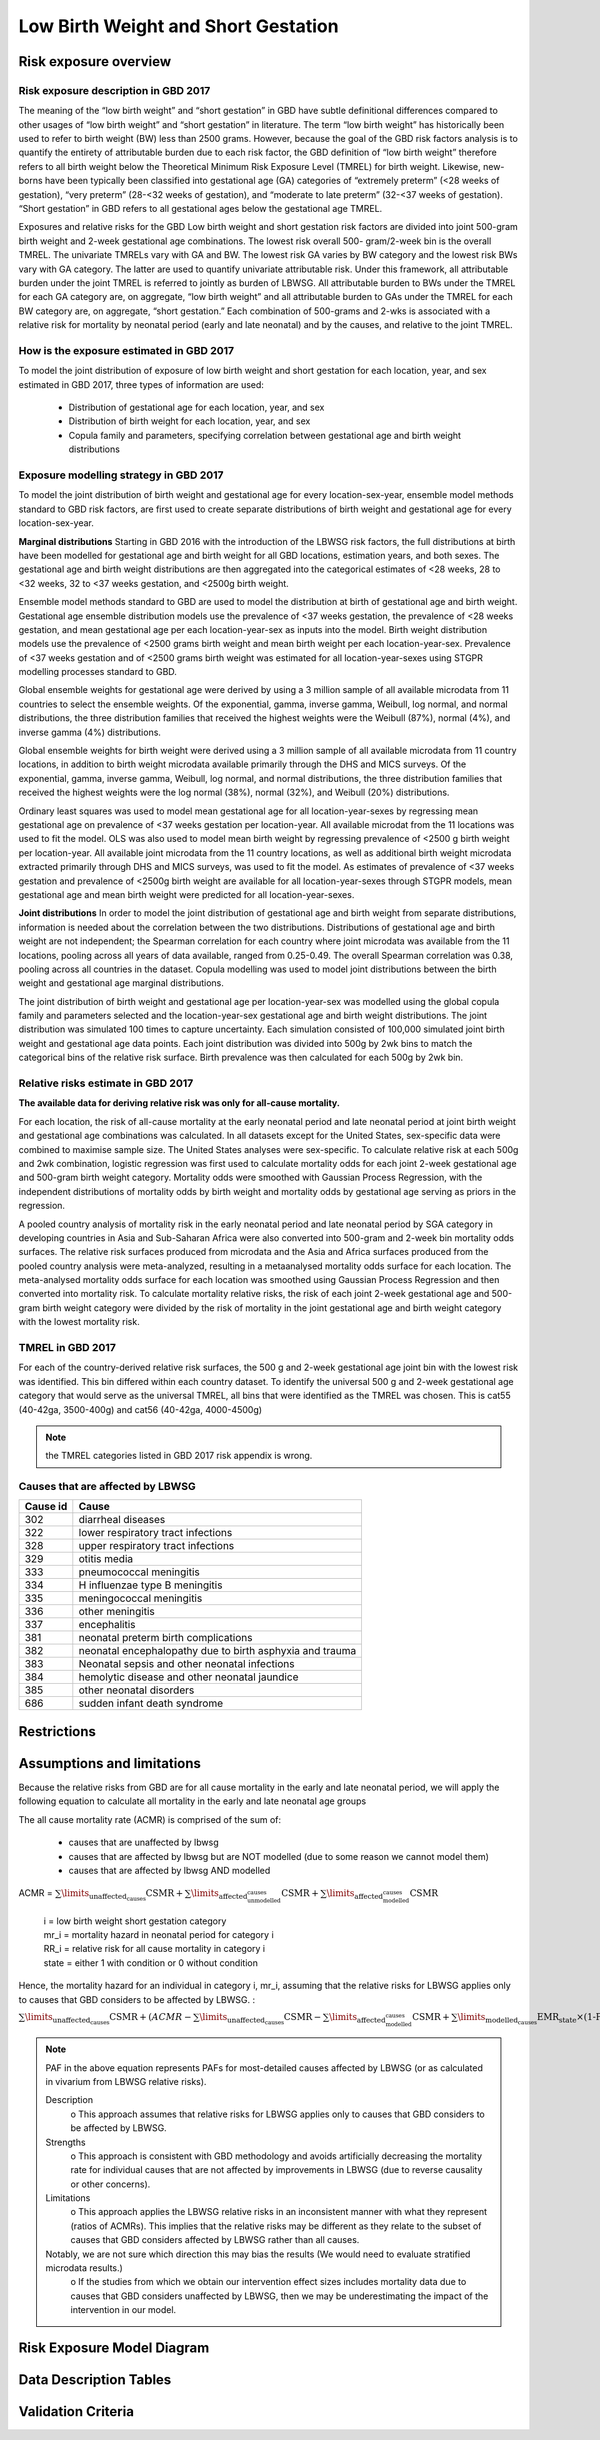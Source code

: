.. _2017_risk_lbwsg:

====================================
Low Birth Weight and Short Gestation
====================================

Risk exposure overview
++++++++++++++++++++++

Risk exposure description in GBD 2017
-------------------------------------

The meaning of the “low birth weight” and “short gestation” in GBD have subtle definitional differences
compared to other usages of “low birth weight” and “short gestation” in literature. The term “low birth
weight” has historically been used to refer to birth weight (BW) less than 2500 grams. However, because
the goal of the GBD risk factors analysis is to quantify the entirety of attributable burden due to each
risk factor, the GBD definition of “low birth weight” therefore refers to all birth weight below the
Theoretical Minimum Risk Exposure Level (TMREL) for birth weight. Likewise, new-borns have been
typically been classified into gestational age (GA) categories of “extremely preterm” (<28 weeks of
gestation), “very preterm” (28-<32 weeks of gestation), and “moderate to late preterm” (32-<37 weeks
of gestation). “Short gestation” in GBD refers to all gestational ages below the gestational age TMREL.

Exposures and relative risks for the GBD Low birth weight and short gestation risk factors are divided
into joint 500-gram birth weight and 2-week gestational age combinations. The lowest risk overall 500-
gram/2-week bin is the overall TMREL. The univariate TMRELs vary with GA and BW. The lowest risk GA
varies by BW category and the lowest risk BWs vary with GA category. The latter are used to quantify
univariate attributable risk. Under this framework, all attributable burden under the joint TMREL is
referred to jointly as burden of LBWSG. All attributable burden to BWs under the TMREL for each GA
category are, on aggregate, “low birth weight” and all attributable burden to GAs under the TMREL for
each BW category are, on aggregate, “short gestation.” Each combination of 500-grams and 2-wks is
associated with a relative risk for mortality by neonatal period (early and late neonatal) and by the
causes, and relative to the joint TMREL.

.. image:: Doc - Apr 12 2019 - 9-04 AM.pdf

.. todo::

   These are the Nathaniel's notes, I'm leaving them here for now (NY):

   -->Describe the Low Birthweight and Short Gestation risk.  Note that the cause
   :ref:`Neonatal preterm birth complications  <2017_cause_neonatal_preterm>` is
   100% attributable to this risk.

   Create an image like the one posted in
   https://github.com/ihmeuw/vivarium_research/pull/68, showing the actual
   categories used. Note that the above description of 2-week age bins is not
   totally accurate, because it looks like:

   - There are 1-week age bins (36-37 weeks, and 37-38 weeks).
   - There are two categories where the age range is 0-24 weeks (all these
     "extremely extreme" preterm births are grouped together).

How is the exposure estimated in GBD 2017
-----------------------------------------
   
To model the joint distribution of exposure of low birth weight and short gestation for each location,
year, and sex estimated in GBD 2017, three types of information are used:

   - Distribution of gestational age for each location, year, and sex
   - Distribution of birth weight for each location, year, and sex
   - Copula family and parameters, specifying correlation between gestational age and birth weight distributions

Exposure modelling strategy in GBD 2017
---------------------------------------

To model the joint distribution of birth weight and gestational age for every location-sex-year, ensemble
model methods standard to GBD risk factors, are first used to create separate distributions of birth weight and gestational age for every location-sex-year.

**Marginal distributions**
Starting in GBD 2016 with the introduction of the LBWSG risk factors, the full distributions at birth have been modelled for gestational age and birth weight for all GBD locations, estimation years, and both sexes. The gestational age and birth weight distributions are then aggregated into the categorical estimates of <28 weeks, 28 to <32 weeks, 32 to <37 weeks gestation, and <2500g birth weight.

Ensemble model methods standard to GBD are used to model the distribution at birth of gestational age
and birth weight. Gestational age ensemble distribution models use the prevalence of <37 weeks
gestation, the prevalence of <28 weeks gestation, and mean gestational age per each location-year-sex
as inputs into the model. Birth weight distribution models use the prevalence of <2500 grams birth
weight and mean birth weight per each location-year-sex. Prevalence of <37 weeks gestation and of
<2500 grams birth weight was estimated for all location-year-sexes using STGPR modelling processes
standard to GBD.

Global ensemble weights for gestational age were derived by using a 3 million sample of all available
microdata from 11 countries to select the ensemble weights. Of the exponential, gamma, inverse gamma,
Weibull, log normal, and normal distributions, the three distribution families that received the highest
weights were the Weibull (87%), normal (4%), and inverse gamma (4%) distributions. 

Global ensemble weights for birth weight were derived using a 3 million sample of all available microdata from 11 country locations, in addition to birth weight microdata available primarily through the DHS and MICS surveys. Of the exponential, gamma, inverse gamma, Weibull, log normal, and normal distributions, the three distribution families that received the highest weights were the log normal (38%), normal (32%), and
Weibull (20%) distributions.

Ordinary least squares was used to model mean gestational age for all location-year-sexes by regressing
mean gestational age on prevalence of <37 weeks gestation per location-year. All available microdat from the 11 locations was used to fit the model. OLS was also used to model mean birth weight by regressing prevalence of <2500 g birth weight per location-year. All available joint microdata from the 11 country locations, as well as additional birth weight microdata extracted primarily through DHS and MICS surveys, was used to fit the
model. As estimates of prevalence of <37 weeks gestation and prevalence of <2500g birth weight are
available for all location-year-sexes through STGPR models, mean gestational age and mean birth weight
were predicted for all location-year-sexes.

**Joint distributions**
In order to model the joint distribution of gestational age and birth weight from separate distributions,
information is needed about the correlation between the two distributions. Distributions of gestational
age and birth weight are not independent; the Spearman correlation for each country where joint
microdata was available from the 11 locations, pooling across all years of data available, ranged from 0.25-0.49. The overall Spearman correlation was 0.38, pooling across all countries in the dataset. Copula modelling was used to model joint distributions between the birth weight and gestational age marginal distributions.

The joint distribution of birth weight and gestational age per location-year-sex was modelled using the
global copula family and parameters selected and the location-year-sex gestational age and birth weight
distributions. The joint distribution was simulated 100 times to capture uncertainty. Each simulation
consisted of 100,000 simulated joint birth weight and gestational age data points. Each joint distribution was divided into 500g by 2wk bins to match the categorical bins of the relative risk surface. Birth prevalence was then calculated for each 500g by 2wk bin.

Relative risks estimate in GBD 2017
-----------------------------------

**The available data for deriving relative risk was only for all-cause mortality.** 

For each location, the risk of all-cause mortality at the early neonatal period and late neonatal period at joint birth weight and gestational age combinations was calculated. In all datasets except for the United States, sex-specific data were combined to maximise sample size. The United States analyses were sex-specific. To calculate relative risk at each 500g and 2wk combination, logistic regression was first used to calculate mortality odds for each joint 2-week gestational age and 500-gram birth weight category. Mortality odds were smoothed with Gaussian Process Regression, with the independent distributions of mortality odds by birth weight and mortality odds by gestational age serving as priors in the regression.

A pooled country analysis of mortality risk in the early neonatal period and late neonatal period by SGA
category in developing countries in Asia and Sub-Saharan Africa were also converted into 500-gram and
2-week bin mortality odds surfaces. The relative risk surfaces produced from microdata and the Asia and
Africa surfaces produced from the pooled country analysis were meta-analyzed, resulting in a metaanalysed
mortality odds surface for each location. The meta-analysed mortality odds surface for each
location was smoothed using Gaussian Process Regression and then converted into mortality risk. To
calculate mortality relative risks, the risk of each joint 2-week gestational age and 500-gram birth weight
category were divided by the risk of mortality in the joint gestational age and birth weight category with
the lowest mortality risk.

TMREL in GBD 2017
-----------------
For each of the country-derived relative risk surfaces, the 500 g and 2-week gestational age joint bin
with the lowest risk was identified. This bin differed within each country dataset. To identify the
universal 500 g and 2-week gestational age category that would serve as the universal TMREL, all bins that were identified as the TMREL was chosen. This is cat55 (40-42ga, 3500-400g) and cat56 (40-42ga, 4000-4500g)

.. note::
   the TMREL categories listed in GBD 2017 risk appendix is wrong.  

Causes that are affected by LBWSG
---------------------------------

+----------+---------------------------------------------------------+
| Cause id | Cause                                                   | 
+==========+=========================================================+
|  302     | diarrheal diseases                                      |
+----------+---------------------------------------------------------+
|  322     | lower respiratory tract infections                      |
+----------+---------------------------------------------------------+
|  328     | upper respiratory tract infections                      | 
+----------+---------------------------------------------------------+
|  329     | otitis media                                            |
+----------+---------------------------------------------------------+
|  333     | pneumococcal meningitis                                 |
+----------+---------------------------------------------------------+
|  334     | H influenzae type B meningitis                          |
+----------+---------------------------------------------------------+
|  335     | meningococcal meningitis                                |
+----------+---------------------------------------------------------+
|  336     | other meningitis                                        |
+----------+---------------------------------------------------------+
|  337     | encephalitis                                            |
+----------+---------------------------------------------------------+
|  381     | neonatal preterm birth complications                    |
+----------+---------------------------------------------------------+
|  382     | neonatal encephalopathy due to birth asphyxia and trauma|
+----------+---------------------------------------------------------+
|  383     | Neonatal sepsis and other neonatal infections           |
+----------+---------------------------------------------------------+
|  384     | hemolytic disease and other neonatal jaundice           |
+----------+---------------------------------------------------------+
|  385     | other neonatal disorders                                |
+----------+---------------------------------------------------------+
|  686     | sudden infant death syndrome                            |
+----------+---------------------------------------------------------+

Restrictions
++++++++++++

Assumptions and limitations
+++++++++++++++++++++++++++

Because the relative risks from GBD are for all cause mortality in the early and late neonatal period, we will apply the following equation to calculate all mortality in the early and late neonatal age groups

The all cause mortality rate (ACMR) is comprised of the sum of: 

   - causes that are unaffected by lbwsg 
   - causes that are affected by lbwsg but are NOT modelled (due to some reason we cannot model them)
   - causes that are affected by lbwsg AND modelled 

ACMR =  :math:`\sum\limits_{\text{unaffected_causes}}\text{CSMR} + \sum\limits_{\text{affected_unmodelled_causes}}\text{CSMR} + \sum\limits_{\text{affected_modelled_causes}}\text{CSMR}`

   |  i = low birth weight short gestation category
   |  mr_i = mortality hazard in neonatal period for category i
   |  RR_i = relative risk for all cause mortality in category i
   |  state = either 1 with condition or 0 without condition 

Hence, the mortality hazard for an individual in category i, mr_i, assuming that the relative risks for LBWSG applies only to causes that GBD considers to be affected by LBWSG. :

:math:`\sum\limits_{\text{unaffected_causes}}\text{CSMR} + (ACMR - \sum\limits_{\text{unaffected_causes}}\text{CSMR} - \sum\limits_{\text{affected_modelled_causes}}\text{CSMR} + \sum\limits_{\text{modelled_causes}}\text{EMR_state} \times \text{(1-PAF_mostdetailed)} \times RR_i`

.. note:: 

   PAF in the above equation represents PAFs for most-detailed causes affected by LBWSG (or as calculated in vivarium from LBWSG relative risks).
   
   Description
      o  This approach assumes that relative risks for LBWSG applies only to causes that GBD considers to be affected by LBWSG. 
   
   Strengths
      o  This approach is consistent with GBD methodology and avoids artificially decreasing the mortality rate for individual causes that are not affected by improvements in LBWSG (due to reverse causality or other concerns).
   
   Limitations
      o  This approach applies the LBWSG relative risks in an inconsistent manner with what they represent (ratios of ACMRs). This implies that the relative risks may be different as they relate to the subset of causes that GBD considers affected by LBWSG rather than all causes.
   
   Notably, we are not sure which direction this may bias the results (We would need to evaluate stratified microdata results.)
      o  If the studies from which we obtain our intervention effect sizes includes mortality data due to causes that GBD considers unaffected by LBWSG, then we may be underestimating the impact of the intervention in our model.


Risk Exposure Model Diagram
+++++++++++++++++++++++++++

Data Description Tables
+++++++++++++++++++++++

Validation Criteria
+++++++++++++++++++